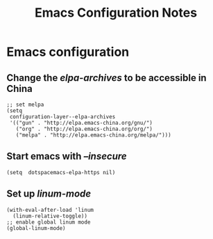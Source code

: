 #+TITLE: Emacs Configuration Notes
#+STARTUP: nohideblocks
#+STARTUP: showall

* Emacs configuration
** Change the /elpa-archives/ to be accessible in China
  #+BEGIN_SRC elisp
  ;; set melpa
  (setq
   configuration-layer--elpa-archives
   '(("gun" . "http://elpa.emacs-china.org/gnu/")
     ("org" . "http://elpa.emacs-china.org/org/")
     ("melpa" . "http://elpa.emacs-china.org/melpa/")))
  #+END_SRC
** Start emacs with /--insecure/
  #+BEGIN_SRC elisp
  (setq  dotspacemacs-elpa-https nil)
  #+END_SRC
** Set up /linum-mode/
   #+BEGIN_SRC elisp
  (with-eval-after-load 'linum
    (linum-relative-toggle))
  ;; enable global linum mode
  (global-linum-mode)
   #+END_SRC
